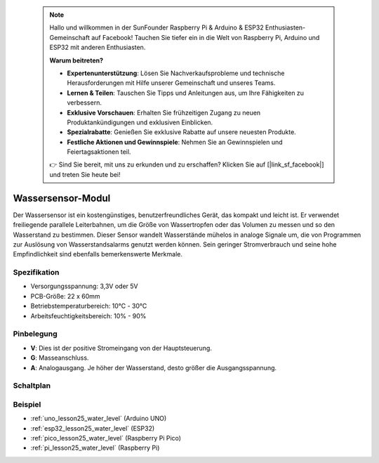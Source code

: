  .. note::

    Hallo und willkommen in der SunFounder Raspberry Pi & Arduino & ESP32 Enthusiasten-Gemeinschaft auf Facebook! Tauchen Sie tiefer ein in die Welt von Raspberry Pi, Arduino und ESP32 mit anderen Enthusiasten.

    **Warum beitreten?**

    - **Expertenunterstützung**: Lösen Sie Nachverkaufsprobleme und technische Herausforderungen mit Hilfe unserer Gemeinschaft und unseres Teams.
    - **Lernen & Teilen**: Tauschen Sie Tipps und Anleitungen aus, um Ihre Fähigkeiten zu verbessern.
    - **Exklusive Vorschauen**: Erhalten Sie frühzeitigen Zugang zu neuen Produktankündigungen und exklusiven Einblicken.
    - **Spezialrabatte**: Genießen Sie exklusive Rabatte auf unsere neuesten Produkte.
    - **Festliche Aktionen und Gewinnspiele**: Nehmen Sie an Gewinnspielen und Feiertagsaktionen teil.

    👉 Sind Sie bereit, mit uns zu erkunden und zu erschaffen? Klicken Sie auf [|link_sf_facebook|] und treten Sie heute bei!

.. _cpn_water_level:

Wassersensor-Modul
=====================================

.. image:: img/25_water_leve_module.png
    :width: 450
    :align: center

.. raw:: html

   <br/>

Der Wassersensor ist ein kostengünstiges, benutzerfreundliches Gerät, das kompakt und leicht ist. Er verwendet freiliegende parallele Leiterbahnen, um die Größe von Wassertropfen oder das Volumen zu messen und so den Wasserstand zu bestimmen. Dieser Sensor wandelt Wasserstände mühelos in analoge Signale um, die von Programmen zur Auslösung von Wasserstandsalarms genutzt werden können. Sein geringer Stromverbrauch und seine hohe Empfindlichkeit sind ebenfalls bemerkenswerte Merkmale.

Spezifikation
---------------------------
* Versorgungsspannung: 3,3V oder 5V
* PCB-Größe: 22 x 60mm
* Betriebstemperaturbereich: 10℃ - 30℃
* Arbeitsfeuchtigkeitsbereich: 10% - 90%

Pinbelegung
---------------------------
* **V**: Dies ist der positive Stromeingang von der Hauptsteuerung.
* **G**: Masseanschluss.
* **A**: Analogausgang. Je höher der Wasserstand, desto größer die Ausgangsspannung.

Schaltplan
---------------------------

.. image:: img/25_water_leve_module_schematic.png
    :width: 100%
    :align: center

.. raw:: html

   <br/>

Beispiel
---------------------------
* :ref:`uno_lesson25_water_level` (Arduino UNO)
* :ref:`esp32_lesson25_water_level` (ESP32)
* :ref:`pico_lesson25_water_level` (Raspberry Pi Pico)
* :ref:`pi_lesson25_water_level` (Raspberry Pi)
